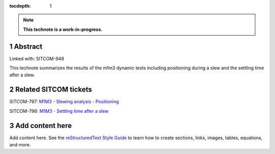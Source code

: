 :tocdepth: 1

.. sectnum::

.. Metadata such as the title, authors, and description are set in metadata.yaml

.. TODO: Delete the note below before merging new content to the main branch.

.. note::

   **This technote is a work-in-progress.**

Abstract
========

Linked with: SITCOM-948

This technote summarizes the results of the m1m3 dynamic tests including positioning during a slew and the settling time after a slew.

Related SITCOM tickets
======================

SITCOM-797: `M1M3 - Slewing analysis - Positioning <https://jira.lsstcorp.org/browse/SITCOM-797>`__

SITCOM-798: `M1M3 - Settling time after a slew <https://jira.lsstcorp.org/browse/SITCOM-798>`__


Add content here
================

Add content here.
See the `reStructuredText Style Guide <https://developer.lsst.io/restructuredtext/style.html>`__ to learn how to create sections, links, images, tables, equations, and more.

.. Make in-text citations with: :cite:`bibkey`.
.. Uncomment to use citations
.. .. rubric:: References
.. 
.. .. bibliography:: local.bib lsstbib/books.bib lsstbib/lsst.bib lsstbib/lsst-dm.bib lsstbib/refs.bib lsstbib/refs_ads.bib
..    :style: lsst_aa
